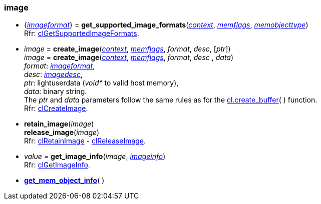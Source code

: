 
[[image]]
=== image

[[get_supported_image_formats]]
* {<<imageformat, _imageformat_>>} = *get_supported_image_formats*(<<context, _context_>>, <<memflags, _memflags_>>, <<memobjecttype, _memobjecttype_>>) +
[small]#Rfr: https://www.khronos.org/registry/OpenCL/sdk/2.1/docs/man/xhtml/clGetSupportedImageFormats.html[clGetSupportedImageFormats].#

[[create_image]]
* _image_ = *create_image*(<<context, _context_>>, <<memflags, _memflags_>>, _format_, _desc_, [_ptr_]) +
_image_ = *create_image*(<<context, _context_>>, <<memflags, _memflags_>>, _format_, _desc_ , _data_) +
[small]#_format_: <<imageformat, _imageformat_>>, +
_desc_: <<imagedesc, _imagedesc_>>, +
_ptr_: lightuserdata (_void*_ to valid host memory), +
_data_: binary string. +
The _ptr_ and _data_ parameters follow the same rules as for the <<create_buffer, cl.create_buffer>>(&nbsp;) function. +
Rfr: https://www.khronos.org/registry/OpenCL/sdk/2.1/docs/man/xhtml/clCreateImage.html[clCreateImage].#

[[retain_image]]
* *retain_image*(_image_) +
*release_image*(_image_) +
[small]#Rfr: https://www.khronos.org/registry/OpenCL/sdk/2.1/docs/man/xhtml/clRetainImage.html[clRetainImage] - 
https://www.khronos.org/registry/OpenCL/sdk/2.1/docs/man/xhtml/clReleaseImage.html[clReleaseImage].#


[[get_image_info]]
* _value_ = *get_image_info*(_image_, <<imageinfo, _imageinfo_>>) +
[small]#Rfr: https://www.khronos.org/registry/OpenCL/sdk/2.1/docs/man/xhtml/clGetImageInfo.html[clGetImageInfo].#


* <<get_mem_object_info, *get_mem_object_info*>>(&nbsp;)


